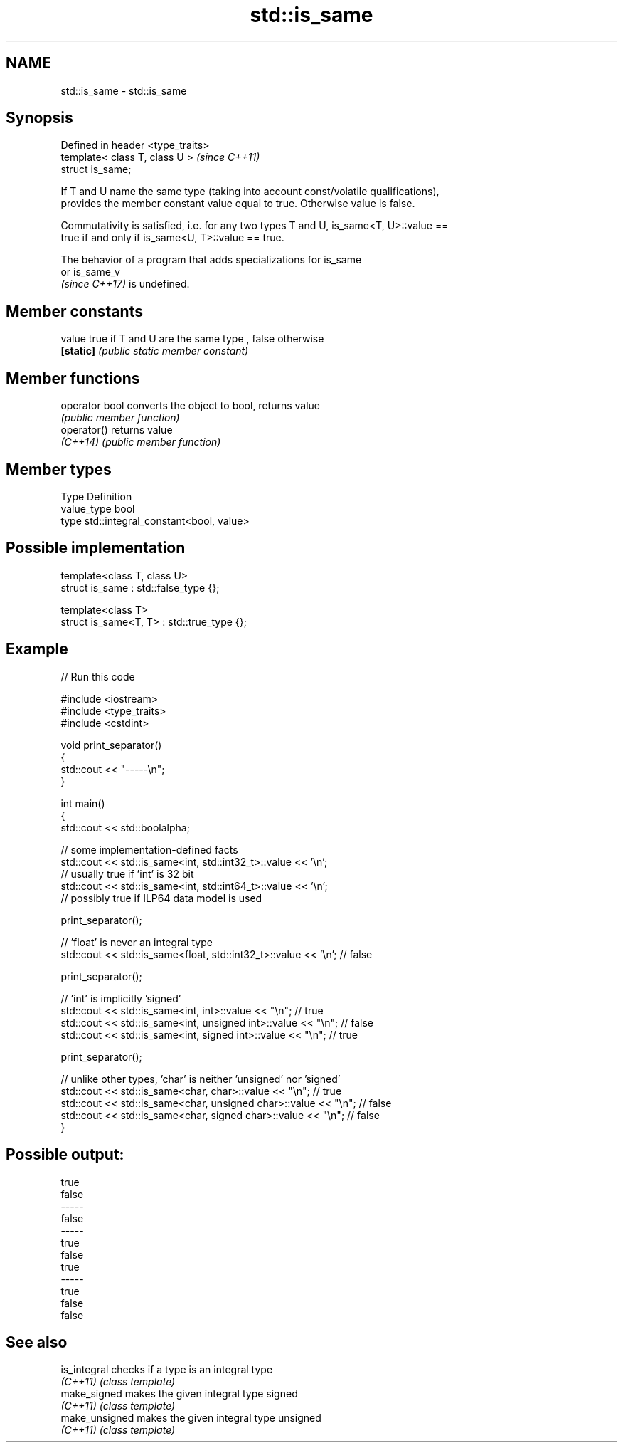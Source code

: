.TH std::is_same 3 "2021.11.17" "http://cppreference.com" "C++ Standard Libary"
.SH NAME
std::is_same \- std::is_same

.SH Synopsis
   Defined in header <type_traits>
   template< class T, class U >     \fI(since C++11)\fP
   struct is_same;

   If T and U name the same type (taking into account const/volatile qualifications),
   provides the member constant value equal to true. Otherwise value is false.

   Commutativity is satisfied, i.e. for any two types T and U, is_same<T, U>::value ==
   true if and only if is_same<U, T>::value == true.

   The behavior of a program that adds specializations for is_same
   or is_same_v
   \fI(since C++17)\fP is undefined.

.SH Member constants

   value    true if T and U are the same type , false otherwise
   \fB[static]\fP \fI(public static member constant)\fP

.SH Member functions

   operator bool converts the object to bool, returns value
                 \fI(public member function)\fP
   operator()    returns value
   \fI(C++14)\fP       \fI(public member function)\fP

.SH Member types

   Type       Definition
   value_type bool
   type       std::integral_constant<bool, value>

.SH Possible implementation

   template<class T, class U>
   struct is_same : std::false_type {};

   template<class T>
   struct is_same<T, T> : std::true_type {};

.SH Example


// Run this code

 #include <iostream>
 #include <type_traits>
 #include <cstdint>

 void print_separator()
 {
     std::cout << "-----\\n";
 }

 int main()
 {
     std::cout << std::boolalpha;

     // some implementation-defined facts
     std::cout << std::is_same<int, std::int32_t>::value << '\\n';
     // usually true if 'int' is 32 bit
     std::cout << std::is_same<int, std::int64_t>::value << '\\n';
     // possibly true if ILP64 data model is used

     print_separator();

     // 'float' is never an integral type
     std::cout << std::is_same<float, std::int32_t>::value << '\\n'; // false

     print_separator();

     // 'int' is implicitly 'signed'
     std::cout << std::is_same<int, int>::value << "\\n";          // true
     std::cout << std::is_same<int, unsigned int>::value << "\\n"; // false
     std::cout << std::is_same<int, signed int>::value << "\\n";   // true

     print_separator();

     // unlike other types, 'char' is neither 'unsigned' nor 'signed'
     std::cout << std::is_same<char, char>::value << "\\n";          // true
     std::cout << std::is_same<char, unsigned char>::value << "\\n"; // false
     std::cout << std::is_same<char, signed char>::value << "\\n";   // false
 }

.SH Possible output:

 true
 false
 -----
 false
 -----
 true
 false
 true
 -----
 true
 false
 false

.SH See also

   is_integral   checks if a type is an integral type
   \fI(C++11)\fP       \fI(class template)\fP
   make_signed   makes the given integral type signed
   \fI(C++11)\fP       \fI(class template)\fP
   make_unsigned makes the given integral type unsigned
   \fI(C++11)\fP       \fI(class template)\fP
